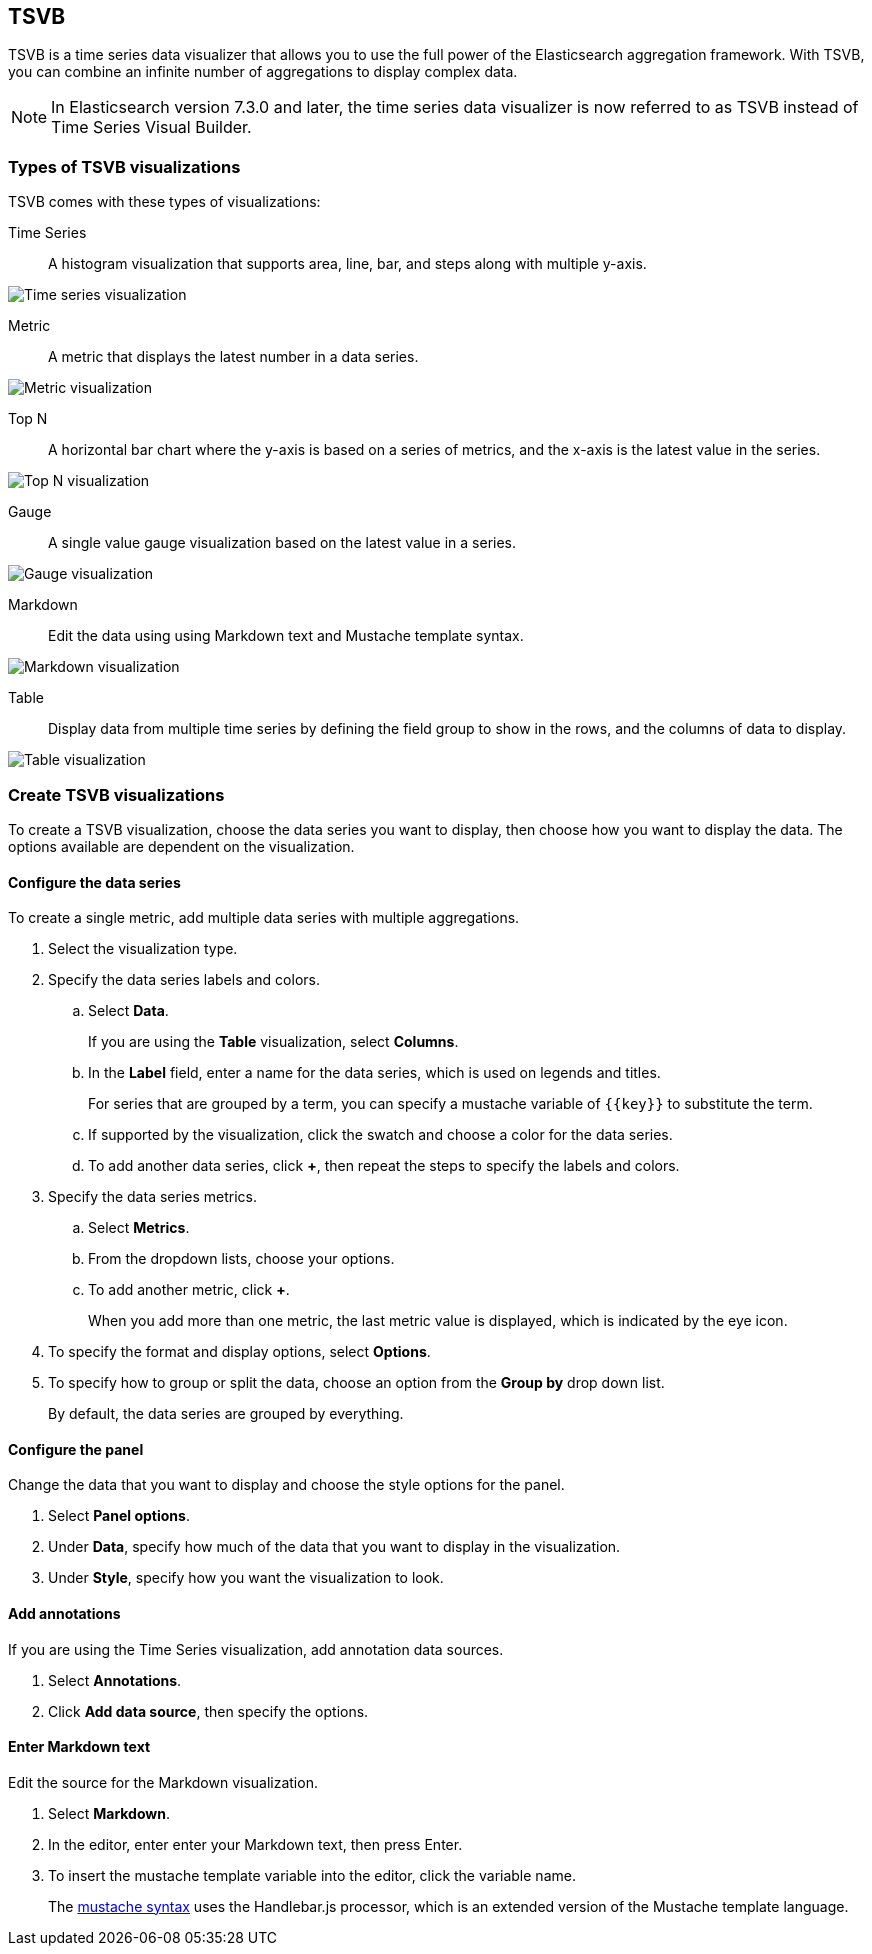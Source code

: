 [[TSVB]]
== TSVB

TSVB is a time series data visualizer that allows you to use the full power of the
Elasticsearch aggregation framework. With TSVB, you can combine an infinite
number of aggregations to display complex data.

NOTE: In Elasticsearch version 7.3.0 and later, the time series data visualizer is now referred to as TSVB instead of Time Series Visual Builder.

[float]
[[tsvb-visualization-types]]
=== Types of TSVB visualizations

TSVB comes with these types of visualizations:

Time Series:: A histogram visualization that supports area, line, bar, and steps along with multiple y-axis.

[role="screenshot"]
image:images/tsvb-screenshot.png["Time series visualization"]

Metric:: A metric that displays the latest number in a data series.

[role="screenshot"]
image:images/tsvb-metric.png["Metric visualization"]

Top N:: A horizontal bar chart where the y-axis is based on a series of metrics, and the x-axis is the latest value in the series.

[role="screenshot"]
image:images/tsvb-top-n.png["Top N visualization"]

Gauge:: A single value gauge visualization based on the latest value in a series.

[role="screenshot"]
image:images/tsvb-gauge.png["Gauge visualization"]

Markdown:: Edit the data using using Markdown text and Mustache template syntax.

[role="screenshot"]
image:images/tsvb-markdown.png["Markdown visualization"]

Table:: Display data from multiple time series by defining the field group to show in the rows, and the columns of data to display.

[role="screenshot"]
image:images/tsvb-table.png["Table visualization"]

[float]
[[create-tsvb-visualization]]
=== Create TSVB visualizations

To create a TSVB visualization, choose the data series you want to display, then choose how you want to display the data. The options available are dependent on the visualization.

[float]
[[tsvb-data-series-options]]
==== Configure the data series

To create a single metric, add multiple data series with multiple aggregations.

. Select the visualization type.

. Specify the data series labels and colors.

.. Select *Data*.
+
If you are using the *Table* visualization, select *Columns*.

.. In the *Label* field, enter a name for the data series, which is used on legends and titles.
+
For series that are grouped by a term, you can specify a mustache variable of `{{key}}` to substitute the term.

.. If supported by the visualization, click the swatch and choose a color for the data series.

.. To add another data series, click *+*, then repeat the steps to specify the labels and colors.

. Specify the data series metrics.

.. Select *Metrics*.

.. From the dropdown lists, choose your options.

.. To add another metric, click *+*.
+
When you add more than one metric, the last metric value is displayed, which is indicated by the eye icon.

. To specify the format and display options, select *Options*.

. To specify how to group or split the data, choose an option from the *Group by* drop down list.
+
By default, the data series are grouped by everything.

[float]
[[tsvb-panel-options]]
==== Configure the panel

Change the data that you want to display and choose the style options for the panel.

. Select *Panel options*.

. Under *Data*, specify how much of the data that you want to display in the visualization.

. Under *Style*, specify how you want the visualization to look.

[float]
[[tsvb-add-annotations]]
==== Add annotations

If you are using the Time Series visualization, add annotation data sources.

. Select *Annotations*.

. Click *Add data source*, then specify the options.

[float]
[[tsvb-enter-markdown]]
==== Enter Markdown text

Edit the source for the Markdown visualization.

. Select *Markdown*.

. In the editor, enter enter your Markdown text, then press Enter.

. To insert the mustache template variable into the editor, click the variable name.
+
The http://mustache.github.io/mustache.5.html[mustache syntax] uses the Handlebar.js processor, which is an extended version of the Mustache template language.
